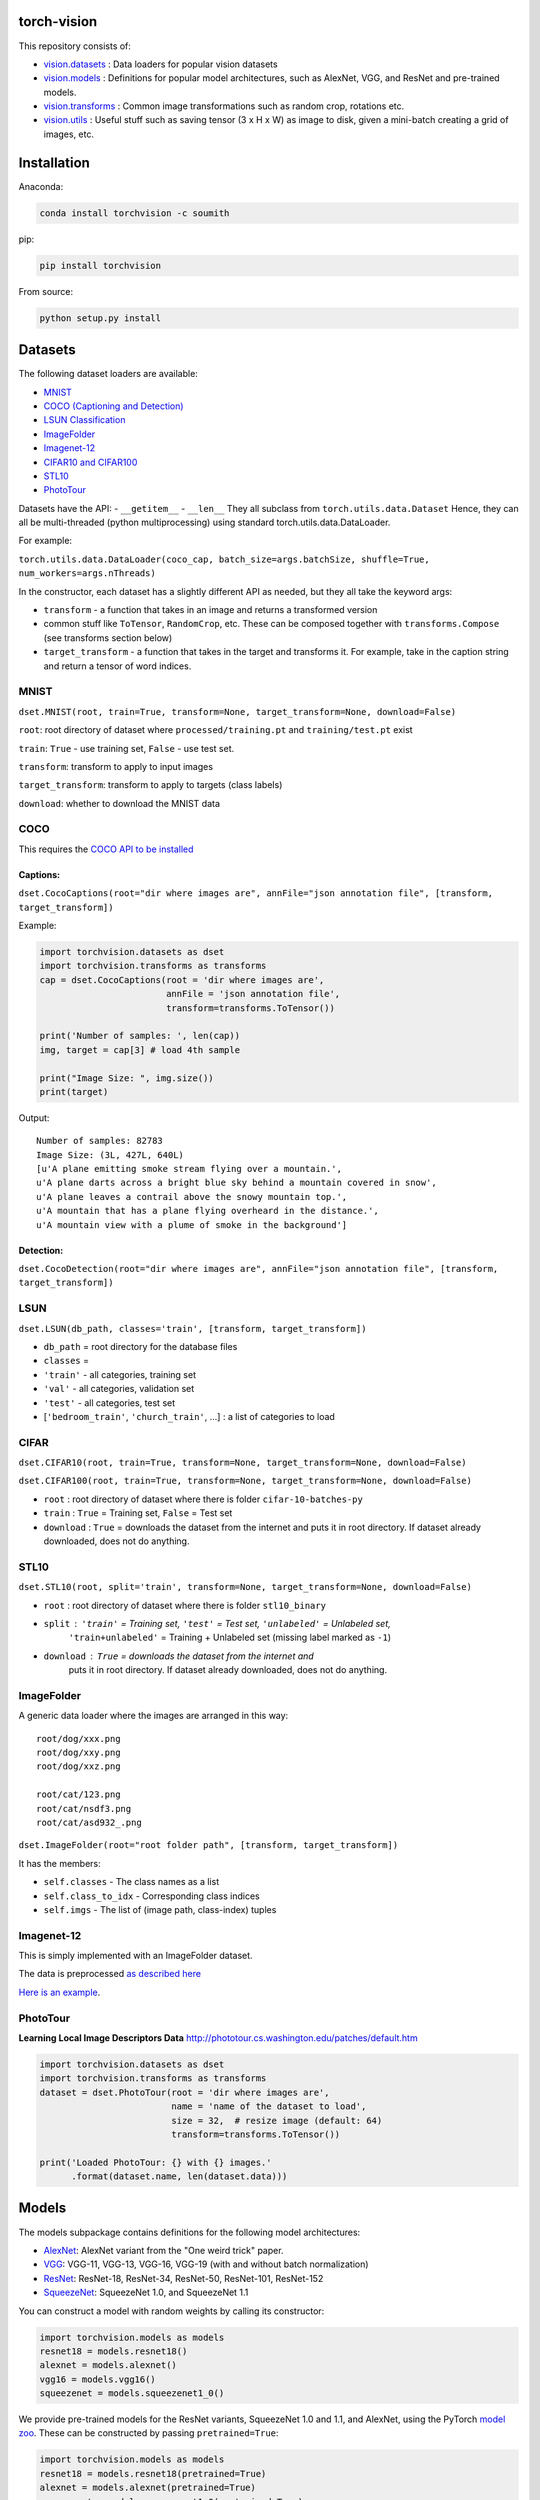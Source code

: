 torch-vision
============

.. image:: https://travis-ci.org/pytorch/vision.svg?branch=master
    :target: https://travis-ci.org/pytorch/vision

This repository consists of:

-  `vision.datasets <#datasets>`__ : Data loaders for popular vision
   datasets
-  `vision.models <#models>`__ : Definitions for popular model
   architectures, such as AlexNet, VGG, and ResNet and pre-trained
   models.
-  `vision.transforms <#transforms>`__ : Common image transformations
   such as random crop, rotations etc.
-  `vision.utils <#utils>`__ : Useful stuff such as saving tensor (3 x H
   x W) as image to disk, given a mini-batch creating a grid of images,
   etc.

Installation
============

Anaconda:

.. code:: bash

    conda install torchvision -c soumith

pip:

.. code:: bash

    pip install torchvision

From source:

.. code:: bash

    python setup.py install

Datasets
========

The following dataset loaders are available:

-  `MNIST <#mnist>`__
-  `COCO (Captioning and Detection) <#coco>`__
-  `LSUN Classification <#lsun>`__
-  `ImageFolder <#imagefolder>`__
-  `Imagenet-12 <#imagenet-12>`__
-  `CIFAR10 and CIFAR100 <#cifar>`__
-  `STL10 <#stl10>`__
-  `PhotoTour <#phototour>`__

Datasets have the API: - ``__getitem__`` - ``__len__`` They all subclass
from ``torch.utils.data.Dataset`` Hence, they can all be multi-threaded
(python multiprocessing) using standard torch.utils.data.DataLoader.

For example:

``torch.utils.data.DataLoader(coco_cap, batch_size=args.batchSize, shuffle=True, num_workers=args.nThreads)``

In the constructor, each dataset has a slightly different API as needed,
but they all take the keyword args:

-  ``transform`` - a function that takes in an image and returns a
   transformed version
-  common stuff like ``ToTensor``, ``RandomCrop``, etc. These can be
   composed together with ``transforms.Compose`` (see transforms section
   below)
-  ``target_transform`` - a function that takes in the target and
   transforms it. For example, take in the caption string and return a
   tensor of word indices.

MNIST
~~~~~
``dset.MNIST(root, train=True, transform=None, target_transform=None, download=False)``

``root``: root directory of dataset where ``processed/training.pt`` and ``training/test.pt`` exist

``train``: ``True`` - use training set, ``False`` - use test set.

``transform``: transform to apply to input images

``target_transform``: transform to apply to targets (class labels)

``download``: whether to download the MNIST data


COCO
~~~~

This requires the `COCO API to be
installed <https://github.com/pdollar/coco/tree/master/PythonAPI>`__

Captions:
^^^^^^^^^

``dset.CocoCaptions(root="dir where images are", annFile="json annotation file", [transform, target_transform])``

Example:

.. code:: python

    import torchvision.datasets as dset
    import torchvision.transforms as transforms
    cap = dset.CocoCaptions(root = 'dir where images are',
                            annFile = 'json annotation file',
                            transform=transforms.ToTensor())

    print('Number of samples: ', len(cap))
    img, target = cap[3] # load 4th sample

    print("Image Size: ", img.size())
    print(target)

Output:

::

    Number of samples: 82783
    Image Size: (3L, 427L, 640L)
    [u'A plane emitting smoke stream flying over a mountain.',
    u'A plane darts across a bright blue sky behind a mountain covered in snow',
    u'A plane leaves a contrail above the snowy mountain top.',
    u'A mountain that has a plane flying overheard in the distance.',
    u'A mountain view with a plume of smoke in the background']

Detection:
^^^^^^^^^^

``dset.CocoDetection(root="dir where images are", annFile="json annotation file", [transform, target_transform])``

LSUN
~~~~

``dset.LSUN(db_path, classes='train', [transform, target_transform])``

-  ``db_path`` = root directory for the database files
-  ``classes`` =
-  ``'train'`` - all categories, training set
-  ``'val'`` - all categories, validation set
-  ``'test'`` - all categories, test set
-  [``'bedroom_train'``, ``'church_train'``, ...] : a list of categories to
   load

CIFAR
~~~~~

``dset.CIFAR10(root, train=True, transform=None, target_transform=None, download=False)``

``dset.CIFAR100(root, train=True, transform=None, target_transform=None, download=False)``

-  ``root`` : root directory of dataset where there is folder
   ``cifar-10-batches-py``
-  ``train`` : ``True`` = Training set, ``False`` = Test set
-  ``download`` : ``True`` = downloads the dataset from the internet and
   puts it in root directory. If dataset already downloaded, does not do
   anything.

STL10
~~~~~

``dset.STL10(root, split='train', transform=None, target_transform=None, download=False)``

-  ``root`` : root directory of dataset where there is folder ``stl10_binary``
-  ``split`` : ``'train'`` = Training set, ``'test'`` = Test set, ``'unlabeled'`` = Unlabeled set,
    ``'train+unlabeled'`` = Training + Unlabeled set (missing label marked as ``-1``)
-  ``download`` : ``True`` = downloads the dataset from the internet and
    puts it in root directory. If dataset already downloaded, does not do
    anything.

ImageFolder
~~~~~~~~~~~

A generic data loader where the images are arranged in this way:

::

    root/dog/xxx.png
    root/dog/xxy.png
    root/dog/xxz.png

    root/cat/123.png
    root/cat/nsdf3.png
    root/cat/asd932_.png

``dset.ImageFolder(root="root folder path", [transform, target_transform])``

It has the members:

-  ``self.classes`` - The class names as a list
-  ``self.class_to_idx`` - Corresponding class indices
-  ``self.imgs`` - The list of (image path, class-index) tuples

Imagenet-12
~~~~~~~~~~~

This is simply implemented with an ImageFolder dataset.

The data is preprocessed `as described
here <https://github.com/facebook/fb.resnet.torch/blob/master/INSTALL.md#download-the-imagenet-dataset>`__

`Here is an
example <https://github.com/pytorch/examples/blob/27e2a46c1d1505324032b1d94fc6ce24d5b67e97/imagenet/main.py#L48-L62>`__.

PhotoTour
~~~~~~~~~

**Learning Local Image Descriptors Data**
http://phototour.cs.washington.edu/patches/default.htm

.. code:: python

    import torchvision.datasets as dset
    import torchvision.transforms as transforms
    dataset = dset.PhotoTour(root = 'dir where images are',
                             name = 'name of the dataset to load',
                             size = 32,  # resize image (default: 64)
                             transform=transforms.ToTensor())

    print('Loaded PhotoTour: {} with {} images.'
          .format(dataset.name, len(dataset.data)))

Models
======

The models subpackage contains definitions for the following model
architectures:

-  `AlexNet <https://arxiv.org/abs/1404.5997>`__: AlexNet variant from
   the "One weird trick" paper.
-  `VGG <https://arxiv.org/abs/1409.1556>`__: VGG-11, VGG-13, VGG-16,
   VGG-19 (with and without batch normalization)
-  `ResNet <https://arxiv.org/abs/1512.03385>`__: ResNet-18, ResNet-34,
   ResNet-50, ResNet-101, ResNet-152
-  `SqueezeNet <https://arxiv.org/abs/1602.07360>`__: SqueezeNet 1.0, and
   SqueezeNet 1.1

You can construct a model with random weights by calling its
constructor:

.. code:: python

    import torchvision.models as models
    resnet18 = models.resnet18()
    alexnet = models.alexnet()
    vgg16 = models.vgg16()
    squeezenet = models.squeezenet1_0()

We provide pre-trained models for the ResNet variants, SqueezeNet 1.0 and 1.1,
and AlexNet, using the PyTorch `model zoo <http://pytorch.org/docs/model_zoo.html>`__.
These can be constructed by passing ``pretrained=True``:

.. code:: python

    import torchvision.models as models
    resnet18 = models.resnet18(pretrained=True)
    alexnet = models.alexnet(pretrained=True)
    squeezenet = models.squeezenet1_0(pretrained=True)


Transforms
==========

Transforms are common image transforms. They can be chained together
using ``transforms.Compose``

``transforms.Compose``
~~~~~~~~~~~~~~~~~~~~~~

One can compose several transforms together. For example.

.. code:: python

    transform = transforms.Compose([
        transforms.RandomSizedCrop(224),
        transforms.RandomHorizontalFlip(),
        transforms.ToTensor(),
        transforms.Normalize(mean = [ 0.485, 0.456, 0.406 ],
                              std = [ 0.229, 0.224, 0.225 ]),
    ])

Transforms on PIL.Image
~~~~~~~~~~~~~~~~~~~~~~~

``Scale(size, interpolation=Image.BILINEAR)``
^^^^^^^^^^^^^^^^^^^^^^^^^^^^^^^^^^^^^^^^^^^^^

Rescales the input PIL.Image to the given 'size'. 'size' will be the
size of the smaller edge.

For example, if height > width, then image will be rescaled to (size \*
height / width, size) - size: size of the smaller edge - interpolation:
Default: PIL.Image.BILINEAR

``CenterCrop(size)`` - center-crops the image to the given size
^^^^^^^^^^^^^^^^^^^^^^^^^^^^^^^^^^^^^^^^^^^^^^^^^^^^^^^^^^^^^^^

Crops the given PIL.Image at the center to have a region of the given
size. size can be a tuple (target\_height, target\_width) or an integer,
in which case the target will be of a square shape (size, size)

``RandomCrop(size, padding=0)``
^^^^^^^^^^^^^^^^^^^^^^^^^^^^^^^

Crops the given PIL.Image at a random location to have a region of the
given size. size can be a tuple (target\_height, target\_width) or an
integer, in which case the target will be of a square shape (size, size)
If ``padding`` is non-zero, then the image is first zero-padded on each
side with ``padding`` pixels.

``RandomHorizontalFlip()``
^^^^^^^^^^^^^^^^^^^^^^^^^^

Randomly horizontally flips the given PIL.Image with a probability of
0.5

``RandomSizedCrop(size, interpolation=Image.BILINEAR)``
^^^^^^^^^^^^^^^^^^^^^^^^^^^^^^^^^^^^^^^^^^^^^^^^^^^^^^^

Random crop the given PIL.Image to a random size of (0.08 to 1.0) of the
original size and and a random aspect ratio of 3/4 to 4/3 of the
original aspect ratio

This is popularly used to train the Inception networks - size: size of
the smaller edge - interpolation: Default: PIL.Image.BILINEAR

``Pad(padding, fill=0)``
^^^^^^^^^^^^^^^^^^^^^^^^

Pads the given image on each side with ``padding`` number of pixels, and
the padding pixels are filled with pixel value ``fill``. If a ``5x5``
image is padded with ``padding=1`` then it becomes ``7x7``

Transforms on torch.\*Tensor
~~~~~~~~~~~~~~~~~~~~~~~~~~~~

``Normalize(mean, std)``
^^^^^^^^^^^^^^^^^^^^^^^^

Given mean: (R, G, B) and std: (R, G, B), will normalize each channel of
the torch.\*Tensor, i.e. channel = (channel - mean) / std

Conversion Transforms
~~~~~~~~~~~~~~~~~~~~~

-  ``ToTensor()`` - Converts a PIL.Image (RGB) or numpy.ndarray (H x W x
   C) in the range [0, 255] to a torch.FloatTensor of shape (C x H x W)
   in the range [0.0, 1.0]
-  ``ToPILImage()`` - Converts a torch.\*Tensor of range [0, 1] and
   shape C x H x W or numpy ndarray of dtype=uint8, range[0, 255] and
   shape H x W x C to a PIL.Image of range [0, 255]

Generic Transforms
~~~~~~~~~~~~~~~~~~

``Lambda(lambda)``
^^^^^^^^^^^^^^^^^^

Given a Python lambda, applies it to the input ``img`` and returns it.
For example:

.. code:: python

    transforms.Lambda(lambda x: x.add(10))

Utils
=====

make\_grid(tensor, nrow=8, padding=2)
~~~~~~~~~~~~~~~~~~~~~~~~~~~~~~~~~~~~~

Given a 4D mini-batch Tensor of shape (B x C x H x W), makes a grid of
images

save\_image(tensor, filename, nrow=8, padding=2)
~~~~~~~~~~~~~~~~~~~~~~~~~~~~~~~~~~~~~~~~~~~~~~~~

Saves a given Tensor into an image file.

If given a mini-batch tensor, will save the tensor as a grid of images.
